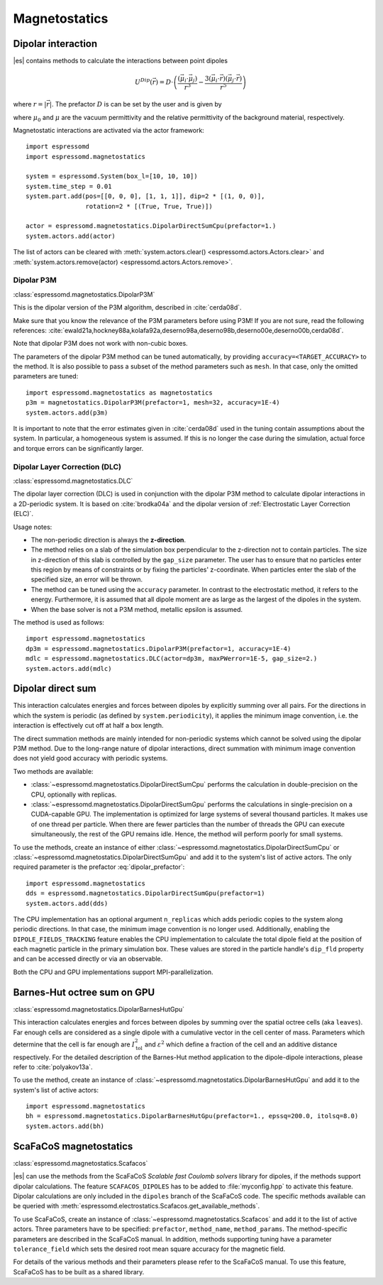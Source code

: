 .. _Magnetostatics:

Magnetostatics
==============

.. _Dipolar interaction:

Dipolar interaction
-------------------

|es| contains methods to calculate the interactions between point dipoles

.. math::

   U^{Dip}(\vec{r}) = D \cdot \left( \frac{(\vec{\mu}_i \cdot \vec{\mu}_j)}{r^3}
     - \frac{3  (\vec{\mu}_i \cdot \vec{r})  (\vec{\mu}_j \cdot \vec{r}) }{r^5} \right)

where :math:`r=|\vec{r}|`.
The prefactor :math:`D` is can be set by the user and is given by

.. math::
   D =\frac{\mu_0 \mu}{4\pi}
   :label: dipolar_prefactor

where :math:`\mu_0` and :math:`\mu` are the vacuum permittivity and the
relative permittivity of the background material, respectively.

Magnetostatic interactions are activated via the actor framework::

    import espressomd
    import espressomd.magnetostatics

    system = espressomd.System(box_l=[10, 10, 10])
    system.time_step = 0.01
    system.part.add(pos=[[0, 0, 0], [1, 1, 1]], dip=2 * [(1, 0, 0)],
                    rotation=2 * [(True, True, True)])

    actor = espressomd.magnetostatics.DipolarDirectSumCpu(prefactor=1.)
    system.actors.add(actor)

The list of actors can be cleared with
:meth:`system.actors.clear() <espressomd.actors.Actors.clear>` and
:meth:`system.actors.remove(actor) <espressomd.actors.Actors.remove>`.


.. _Dipolar P3M:

Dipolar P3M
~~~~~~~~~~~

:class:`espressomd.magnetostatics.DipolarP3M`

This is the dipolar version of the P3M algorithm, described in :cite:`cerda08d`.

Make sure that you know the relevance of the P3M parameters before using
P3M! If you are not sure, read the following references:
:cite:`ewald21a,hockney88a,kolafa92a,deserno98a,deserno98b,deserno00e,deserno00b,cerda08d`.

Note that dipolar P3M does not work with non-cubic boxes.


The parameters of the dipolar P3M method can be tuned automatically, by
providing ``accuracy=<TARGET_ACCURACY>`` to the method. It is also possible to
pass a subset of the method parameters such as ``mesh``. In that case, only
the omitted parameters are tuned::

    import espressomd.magnetostatics as magnetostatics
    p3m = magnetostatics.DipolarP3M(prefactor=1, mesh=32, accuracy=1E-4)
    system.actors.add(p3m)

It is important to note that the error estimates given in :cite:`cerda08d`
used in the tuning contain assumptions about the system. In particular, a
homogeneous system is assumed. If this is no longer the case during the
simulation, actual force and torque errors can be significantly larger.


.. _Dipolar Layer Correction (DLC):

Dipolar Layer Correction (DLC)
~~~~~~~~~~~~~~~~~~~~~~~~~~~~~~

:class:`espressomd.magnetostatics.DLC`

The dipolar layer correction (DLC) is used in conjunction with the dipolar P3M
method to calculate dipolar interactions in a 2D-periodic system.
It is based on :cite:`brodka04a` and the dipolar version of
:ref:`Electrostatic Layer Correction (ELC)`.

Usage notes:

* The non-periodic direction is always the **z-direction**.

* The method relies on a slab of the simulation box perpendicular to the
  z-direction not to contain particles. The size in z-direction of this slab
  is controlled by the ``gap_size`` parameter. The user has to ensure that
  no particles enter this region by means of constraints or by fixing the
  particles' z-coordinate. When particles enter the slab of the specified
  size, an error will be thrown.

* The method can be tuned using the ``accuracy`` parameter. In contrast to
  the electrostatic method, it refers to the energy. Furthermore, it is
  assumed that all dipole moment are as large as the largest of the dipoles
  in the system.

* When the base solver is not a P3M method, metallic epsilon is assumed.

The method is used as follows::

    import espressomd.magnetostatics
    dp3m = espressomd.magnetostatics.DipolarP3M(prefactor=1, accuracy=1E-4)
    mdlc = espressomd.magnetostatics.DLC(actor=dp3m, maxPWerror=1E-5, gap_size=2.)
    system.actors.add(mdlc)


.. _Dipolar direct sum:

Dipolar direct sum
------------------

This interaction calculates energies and forces between dipoles by
explicitly summing over all pairs. For the directions in which the
system is periodic (as defined by ``system.periodicity``), it applies the
minimum image convention, i.e. the interaction is effectively cut off at
half a box length.

The direct summation methods are mainly intended for non-periodic systems
which cannot be solved using the dipolar P3M method.
Due to the long-range nature of dipolar interactions, direct summation with
minimum image convention does not yield good accuracy with periodic systems.

Two methods are available:

* :class:`~espressomd.magnetostatics.DipolarDirectSumCpu`
  performs the calculation in double-precision on the CPU,
  optionally with replicas.

* :class:`~espressomd.magnetostatics.DipolarDirectSumGpu`
  performs the calculations in single-precision on a CUDA-capable GPU.
  The implementation is optimized for large systems of several thousand
  particles. It makes use of one thread per particle. When there are fewer
  particles than the number of threads the GPU can execute simultaneously,
  the rest of the GPU remains idle. Hence, the method will perform poorly
  for small systems.

To use the methods, create an instance of either
:class:`~espressomd.magnetostatics.DipolarDirectSumCpu` or
:class:`~espressomd.magnetostatics.DipolarDirectSumGpu` and add it to the
system's list of active actors. The only required parameter is the prefactor
:eq:`dipolar_prefactor`::

    import espressomd.magnetostatics
    dds = espressomd.magnetostatics.DipolarDirectSumGpu(prefactor=1)
    system.actors.add(dds)

The CPU implementation has an optional argument ``n_replicas`` which
adds periodic copies to the system along periodic directions. In that
case, the minimum image convention is no longer used.
Additionally, enabling the ``DIPOLE_FIELDS_TRACKING`` feature enables the CPU
implementation to calculate the total dipole field at the position of each
magnetic particle in the primary simulation box. These values are stored in
the particle handle's ``dip_fld`` property and can be accessed directly or
via an observable.

Both the CPU and GPU implementations support MPI-parallelization.


.. _Barnes-Hut octree sum on GPU:

Barnes-Hut octree sum on GPU
----------------------------

:class:`espressomd.magnetostatics.DipolarBarnesHutGpu`

This interaction calculates energies and forces between dipoles by
summing over the spatial octree cells (aka ``leaves``).
Far enough cells are considered as a single dipole with a cumulative
vector in the cell center of mass. Parameters which determine that the
cell is far enough are :math:`I_{\mathrm{tol}}^2` and
:math:`\varepsilon^2` which define a fraction of the cell and
an additive distance respectively. For the detailed description of the
Barnes-Hut method application to the dipole-dipole interactions, please
refer to :cite:`polyakov13a`.

To use the method, create an instance of :class:`~espressomd.magnetostatics.DipolarBarnesHutGpu`
and add it to the system's list of active actors::

    import espressomd.magnetostatics
    bh = espressomd.magnetostatics.DipolarBarnesHutGpu(prefactor=1., epssq=200.0, itolsq=8.0)
    system.actors.add(bh)


.. _ScaFaCoS magnetostatics:

ScaFaCoS magnetostatics
-----------------------

:class:`espressomd.magnetostatics.Scafacos`

|es| can use the methods from the ScaFaCoS *Scalable fast Coulomb solvers*
library for dipoles, if the methods support dipolar calculations. The feature
``SCAFACOS_DIPOLES`` has to be added to :file:`myconfig.hpp` to activate this
feature. Dipolar calculations are only included in the ``dipoles`` branch of
the ScaFaCoS code. The specific methods available can be queried with
:meth:`espressomd.electrostatics.Scafacos.get_available_methods`.

To use ScaFaCoS, create an instance of :class:`~espressomd.magnetostatics.Scafacos`
and add it to the list of active actors. Three parameters have to be specified:
``prefactor``, ``method_name``, ``method_params``. The method-specific
parameters are described in the ScaFaCoS manual. In addition, methods
supporting tuning have a parameter ``tolerance_field`` which sets the desired
root mean square accuracy for the magnetic field.

For details of the various methods and their parameters please refer to
the ScaFaCoS manual. To use this feature, ScaFaCoS has to be built as a
shared library.
